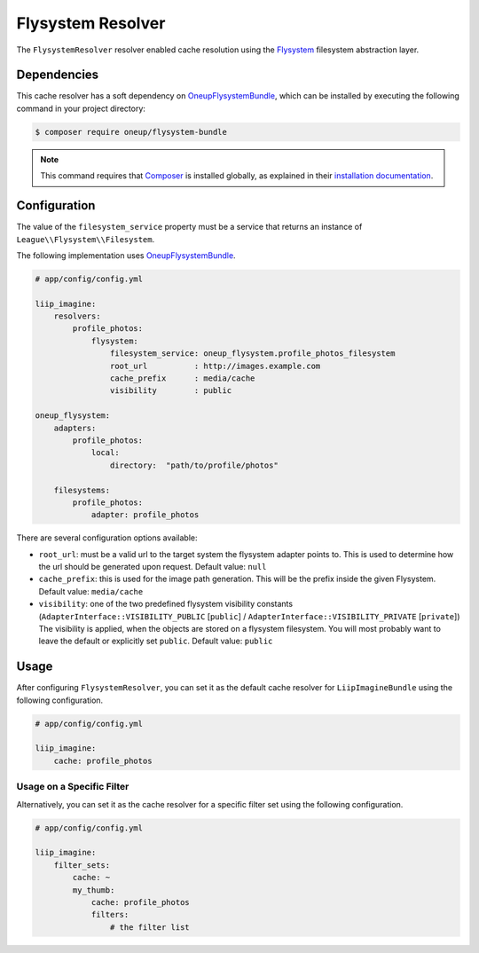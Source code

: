 
Flysystem Resolver
==================

.. _cache-resolver-flysystem:

The ``FlysystemResolver`` resolver enabled cache resolution using the `Flysystem`_
filesystem abstraction layer.

Dependencies
------------

This cache resolver has a soft dependency on `OneupFlysystemBundle`_, which
can be installed by executing the following command in your project directory:

.. code-block:: bash

    $ composer require oneup/flysystem-bundle

.. note::

    This command requires that `Composer`_ is installed globally, as explained in
    their `installation documentation`_.

Configuration
-------------

The value of the ``filesystem_service`` property must be a service that returns an
instance of ``League\\Flysystem\\Filesystem``.

The following implementation uses `OneupFlysystemBundle`_.

.. code-block:: yaml

    # app/config/config.yml

    liip_imagine:
        resolvers:
            profile_photos:
                flysystem:
                    filesystem_service: oneup_flysystem.profile_photos_filesystem
                    root_url          : http://images.example.com
                    cache_prefix      : media/cache
                    visibility        : public

    oneup_flysystem:
        adapters:
            profile_photos:
                local:
                    directory:  "path/to/profile/photos"

        filesystems:
            profile_photos:
                adapter: profile_photos

There are several configuration options available:

* ``root_url``: must be a valid url to the target system the flysystem adapter
  points to. This is used to determine how the url should be generated upon request.
  Default value: ``null``
* ``cache_prefix``: this is used for the image path generation. This will be the
  prefix inside the given Flysystem.
  Default value: ``media/cache``
* ``visibility``: one of the two predefined flysystem visibility constants
  (``AdapterInterface::VISIBILITY_PUBLIC`` [``public``] / ``AdapterInterface::VISIBILITY_PRIVATE`` [``private``])
  The visibility is applied, when the objects are stored on a flysystem filesystem.
  You will most probably want to leave the default or explicitly set ``public``.
  Default value: ``public``


Usage
-----

After configuring ``FlysystemResolver``, you can set it as the default cache resolver
for ``LiipImagineBundle`` using the following configuration.

.. code-block:: yaml

    # app/config/config.yml

    liip_imagine:
        cache: profile_photos


Usage on a Specific Filter
~~~~~~~~~~~~~~~~~~~~~~~~~~

Alternatively, you can set it as the cache resolver for a specific filter set using
the following configuration.

.. code-block:: yaml

    # app/config/config.yml

    liip_imagine:
        filter_sets:
            cache: ~
            my_thumb:
                cache: profile_photos
                filters:
                    # the filter list


.. _`Flysystem`: https://github.com/thephpleague/flysystem
.. _`OneupFlysystemBundle`: https://github.com/1up-lab/OneupFlysystemBundle
.. _`Composer`: https://getcomposer.org/
.. _`installation documentation`: https://getcomposer.org/doc/00-intro.md
